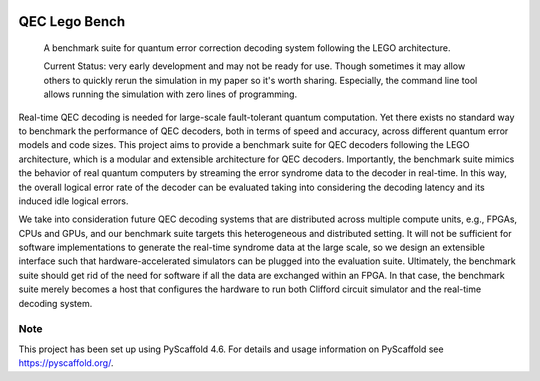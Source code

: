 .. These are examples of badges you might want to add to your README:
   please update the URLs accordingly

    .. image:: https://api.cirrus-ci.com/github/<USER>/qec-lego-bench.svg?branch=main
        :alt: Built Status
        :target: https://cirrus-ci.com/github/<USER>/qec-lego-bench
    .. image:: https://img.shields.io/coveralls/github/<USER>/qec-lego-bench/main.svg
        :alt: Coveralls
        :target: https://coveralls.io/r/<USER>/qec-lego-bench
    .. image:: https://img.shields.io/conda/vn/conda-forge/qec-lego-bench.svg
        :alt: Conda-Forge
        :target: https://anaconda.org/conda-forge/qec-lego-bench
    .. image:: https://pepy.tech/badge/qec-lego-bench/month
        :alt: Monthly Downloads
        :target: https://pepy.tech/project/qec-lego-bench
    .. image:: https://img.shields.io/twitter/url/http/shields.io.svg?style=social&label=Twitter
        :alt: Twitter
        :target: https://twitter.com/qec-lego-bench
    .. image:: https://img.shields.io/badge/-PyScaffold-005CA0?logo=pyscaffold
        :alt: Project generated with PyScaffold
        :target: https://pyscaffold.org/

.. image:: https://readthedocs.org/projects/qec-lego-bench/badge/?version=latest
    :alt: ReadTheDocs
    :target: https://qec-lego-bench.readthedocs.io/en/latest/

.. image:: https://img.shields.io/pypi/v/qec-lego-bench.svg
    :alt: PyPI-Server
    :target: https://pypi.org/project/qec-lego-bench/

==============
QEC Lego Bench
==============


    A benchmark suite for quantum error correction decoding system following the LEGO architecture.


    Current Status: very early development and may not be ready for use. Though sometimes it may allow others to quickly rerun the simulation in my paper so it's worth sharing. Especially, the command line tool allows running the simulation with zero lines of programming.


Real-time QEC decoding is needed for large-scale fault-tolerant quantum computation.
Yet there exists no standard way to benchmark the performance of QEC decoders, both in terms of speed and accuracy, across different quantum error models and code sizes.
This project aims to provide a benchmark suite for QEC decoders following the LEGO architecture, which is a modular and extensible architecture for QEC decoders.
Importantly, the benchmark suite mimics the behavior of real quantum computers by streaming the error syndrome data to the decoder in real-time.
In this way, the overall logical error rate of the decoder can be evaluated taking into considering the decoding latency and its induced idle logical errors.

We take into consideration future QEC decoding systems that are distributed across multiple compute units, e.g., FPGAs, CPUs and GPUs,
and our benchmark suite targets this heterogeneous and distributed setting.
It will not be sufficient for software implementations to generate the real-time syndrome data at the large scale, so we design an extensible interface
such that hardware-accelerated simulators can be plugged into the evaluation suite.
Ultimately, the benchmark suite should get rid of the need for software if all the data are exchanged within an FPGA.
In that case, the benchmark suite merely becomes a host that configures the hardware to run both Clifford circuit simulator and the real-time decoding system.



.. _pyscaffold-notes:

Note
====

This project has been set up using PyScaffold 4.6. For details and usage
information on PyScaffold see https://pyscaffold.org/.
